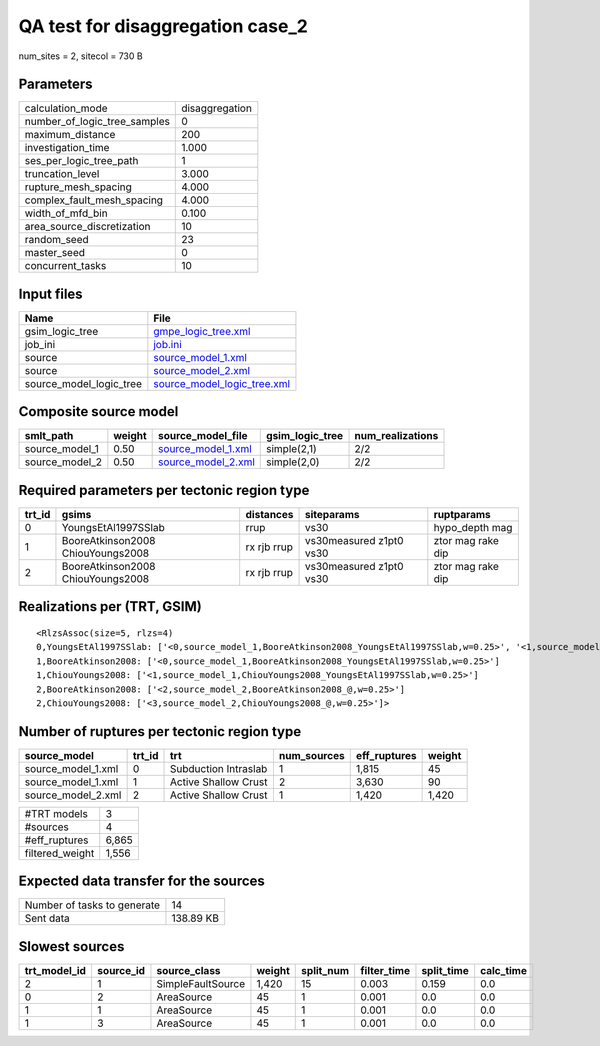 QA test for disaggregation case_2
=================================

num_sites = 2, sitecol = 730 B

Parameters
----------
============================ ==============
calculation_mode             disaggregation
number_of_logic_tree_samples 0             
maximum_distance             200           
investigation_time           1.000         
ses_per_logic_tree_path      1             
truncation_level             3.000         
rupture_mesh_spacing         4.000         
complex_fault_mesh_spacing   4.000         
width_of_mfd_bin             0.100         
area_source_discretization   10            
random_seed                  23            
master_seed                  0             
concurrent_tasks             10            
============================ ==============

Input files
-----------
======================= ============================================================
Name                    File                                                        
======================= ============================================================
gsim_logic_tree         `gmpe_logic_tree.xml <gmpe_logic_tree.xml>`_                
job_ini                 `job.ini <job.ini>`_                                        
source                  `source_model_1.xml <source_model_1.xml>`_                  
source                  `source_model_2.xml <source_model_2.xml>`_                  
source_model_logic_tree `source_model_logic_tree.xml <source_model_logic_tree.xml>`_
======================= ============================================================

Composite source model
----------------------
============== ====== ========================================== =============== ================
smlt_path      weight source_model_file                          gsim_logic_tree num_realizations
============== ====== ========================================== =============== ================
source_model_1 0.50   `source_model_1.xml <source_model_1.xml>`_ simple(2,1)     2/2             
source_model_2 0.50   `source_model_2.xml <source_model_2.xml>`_ simple(2,0)     2/2             
============== ====== ========================================== =============== ================

Required parameters per tectonic region type
--------------------------------------------
====== ================================= =========== ======================= =================
trt_id gsims                             distances   siteparams              ruptparams       
====== ================================= =========== ======================= =================
0      YoungsEtAl1997SSlab               rrup        vs30                    hypo_depth mag   
1      BooreAtkinson2008 ChiouYoungs2008 rx rjb rrup vs30measured z1pt0 vs30 ztor mag rake dip
2      BooreAtkinson2008 ChiouYoungs2008 rx rjb rrup vs30measured z1pt0 vs30 ztor mag rake dip
====== ================================= =========== ======================= =================

Realizations per (TRT, GSIM)
----------------------------

::

  <RlzsAssoc(size=5, rlzs=4)
  0,YoungsEtAl1997SSlab: ['<0,source_model_1,BooreAtkinson2008_YoungsEtAl1997SSlab,w=0.25>', '<1,source_model_1,ChiouYoungs2008_YoungsEtAl1997SSlab,w=0.25>']
  1,BooreAtkinson2008: ['<0,source_model_1,BooreAtkinson2008_YoungsEtAl1997SSlab,w=0.25>']
  1,ChiouYoungs2008: ['<1,source_model_1,ChiouYoungs2008_YoungsEtAl1997SSlab,w=0.25>']
  2,BooreAtkinson2008: ['<2,source_model_2,BooreAtkinson2008_@,w=0.25>']
  2,ChiouYoungs2008: ['<3,source_model_2,ChiouYoungs2008_@,w=0.25>']>

Number of ruptures per tectonic region type
-------------------------------------------
================== ====== ==================== =========== ============ ======
source_model       trt_id trt                  num_sources eff_ruptures weight
================== ====== ==================== =========== ============ ======
source_model_1.xml 0      Subduction Intraslab 1           1,815        45    
source_model_1.xml 1      Active Shallow Crust 2           3,630        90    
source_model_2.xml 2      Active Shallow Crust 1           1,420        1,420 
================== ====== ==================== =========== ============ ======

=============== =====
#TRT models     3    
#sources        4    
#eff_ruptures   6,865
filtered_weight 1,556
=============== =====

Expected data transfer for the sources
--------------------------------------
=========================== =========
Number of tasks to generate 14       
Sent data                   138.89 KB
=========================== =========

Slowest sources
---------------
============ ========= ================= ====== ========= =========== ========== =========
trt_model_id source_id source_class      weight split_num filter_time split_time calc_time
============ ========= ================= ====== ========= =========== ========== =========
2            1         SimpleFaultSource 1,420  15        0.003       0.159      0.0      
0            2         AreaSource        45     1         0.001       0.0        0.0      
1            1         AreaSource        45     1         0.001       0.0        0.0      
1            3         AreaSource        45     1         0.001       0.0        0.0      
============ ========= ================= ====== ========= =========== ========== =========